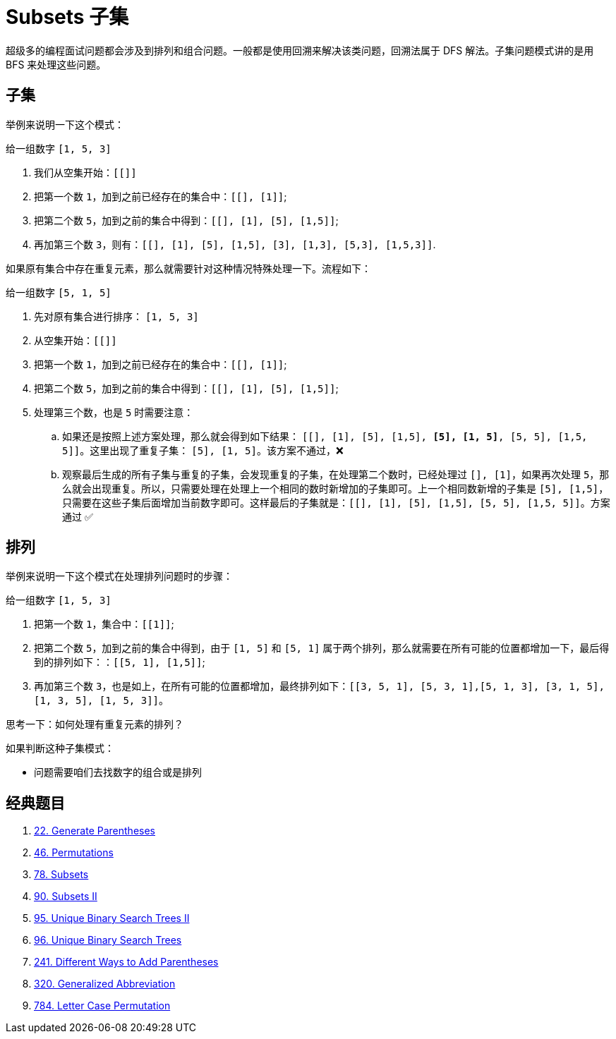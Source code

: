 [#0000-25-subsets]
= Subsets 子集

超级多的编程面试问题都会涉及到排列和组合问题。一般都是使用回溯来解决该类问题，回溯法属于 DFS 解法。子集问题模式讲的是用 BFS 来处理这些问题。


== 子集

举例来说明一下这个模式：

给一组数字 `[1, 5, 3]`

. 我们从空集开始：`[[]]`
. 把第一个数 `1`，加到之前已经存在的集合中：`[[], [1]]`;
. 把第二个数 `5`，加到之前的集合中得到：`[[], [1], [5], [1,5]]`;
. 再加第三个数 `3`，则有：`[[], [1], [5], [1,5], [3], [1,3], [5,3], [1,5,3]]`.

如果原有集合中存在重复元素，那么就需要针对这种情况特殊处理一下。流程如下：

给一组数字 `[5, 1, 5]`

. 先对原有集合进行排序： `[1, 5, 3]`
. 从空集开始：`[[]]`
. 把第一个数 `1`，加到之前已经存在的集合中：`[[], [1]]`;
. 把第二个数 `5`，加到之前的集合中得到：`[[], [1], [5], [1,5]]`;
. 处理第三个数，也是 `5` 时需要注意：
.. 如果还是按照上述方案处理，那么就会得到如下结果： `[[], [1], [5], [1,5], *[5], [1, 5]*, [5, 5], [1,5, 5]]`。这里出现了重复子集： `[5], [1, 5]`。该方案不通过，❌
.. 观察最后生成的所有子集与重复的子集，会发现重复的子集，在处理第二个数时，已经处理过 `[], [1]`，如果再次处理 `5`，那么就会出现重复。所以，只需要处理在处理上一个相同的数时新增加的子集即可。上一个相同数新增的子集是 `[5], [1,5]`，只需要在这些子集后面增加当前数字即可。这样最后的子集就是：`[[], [1], [5], [1,5], [5, 5], [1,5, 5]]`。方案通过 ✅

== 排列

举例来说明一下这个模式在处理排列问题时的步骤：

给一组数字 `[1, 5, 3]`

. 把第一个数 `1`，集合中：`[[1]]`;
. 把第二个数 `5`，加到之前的集合中得到，由于 `[1, 5]` 和 `[5, 1]` 属于两个排列，那么就需要在所有可能的位置都增加一下，最后得到的排列如下：：`[[5, 1], [1,5]]`;
. 再加第三个数 `3`，也是如上，在所有可能的位置都增加，最终排列如下：`[[3, 5, 1], [5, 3, 1],[5, 1, 3], [3, 1, 5], [1, 3, 5], [1, 5, 3]]`。

思考一下：如何处理有重复元素的排列？

// [1, 5, 5]
//
// `[[1]]`
//
// `[[5, 1], [1,5]]`
//
// `[[5, 5, 1], *[5, 5, 1]*,[5, 1, 5], *[5, 1, 5]*, [1, 5, 5], *[1, 5, 5]*]`


如果判断这种子集模式：

* 问题需要咱们去找数字的组合或是排列

== 经典题目

. xref:0022-generate-parentheses.adoc[22. Generate Parentheses]
. xref:0046-permutations.adoc[46. Permutations]
. xref:0078-subsets.adoc[78. Subsets]
. xref:0090-subsets-ii.adoc[90. Subsets II]
. xref:0095-unique-binary-search-trees-ii.adoc[95. Unique Binary Search Trees II]
. xref:0096-unique-binary-search-trees.adoc[96. Unique Binary Search Trees]
. xref:0241-different-ways-to-add-parentheses.adoc[241. Different Ways to Add Parentheses]
. xref:0320-generalized-abbreviation.adoc[320. Generalized Abbreviation]
. xref:0784-letter-case-permutation.adoc[784. Letter Case Permutation]

